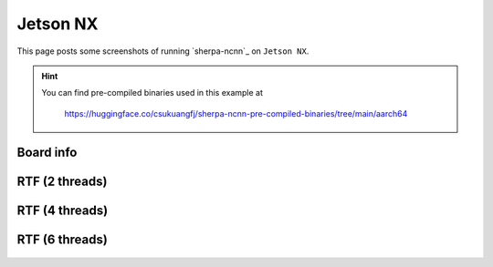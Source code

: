 Jetson NX
=========

This page posts some screenshots of running `sherpa-ncnn`_ on ``Jetson NX``.

.. hint::

   You can find pre-compiled binaries used in this example at

    `<https://huggingface.co/csukuangfj/sherpa-ncnn-pre-compiled-binaries/tree/main/aarch64>`_

Board info
----------

  .. image:: ./pic/jetson-nx/lscpu2.jpg
     :alt: Output of lscpu
     :width: 600

RTF (2 threads)
---------------

  .. image:: ./pic/jetson-nx/rtf-2-threads.jpg
     :alt: RTF for 2 threads
     :width: 600

RTF (4 threads)
---------------

  .. image:: ./pic/jetson-nx/rtf-4-threads.jpg
     :alt: RTF for 4 threads
     :width: 600

RTF (6 threads)
---------------

  .. image:: ./pic/jetson-nx/rtf-6-threads.jpg
     :alt: RTF for 6 threads
     :width: 600
